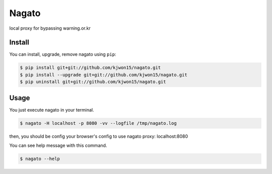 Nagato
======

local proxy for bypassing warning.or.kr


Install
-------

You can install, upgrade, remove nagato using ``pip``:

.. code-block:: console

   $ pip install git+git://github.com/kjwon15/nagato.git
   $ pip install --upgrade git+git://github.com/kjwon15/nagato.git
   $ pip uninstall git+git://github.com/kjwon15/nagato.git

Usage
-----

You just execute nagato in your terminal.

.. code-block:: console

   $ nagato -H localhost -p 8080 -vv --logfile /tmp/nagato.log

then, you should be config your browser's config to use nagato proxy: localhost:8080

You can see help message with this command.

.. code-block:: console

   $ nagato --help
